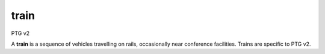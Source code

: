 =====
train
=====

PTG v2

A **train** is a sequence of vehicles travelling on rails, occasionally
near conference facilities.  Trains are specific to PTG v2.

.. autoprogram-cliff:: osc_choochoo.v1
   :command: train list

.. autoprogram-cliff:: osc_choochoo.v1
   :command: train show
